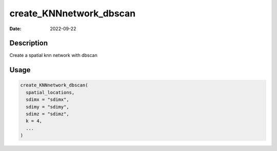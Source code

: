 ========================
create_KNNnetwork_dbscan
========================

:Date: 2022-09-22

Description
===========

Create a spatial knn network with dbscan

Usage
=====

.. code:: r

   create_KNNnetwork_dbscan(
     spatial_locations,
     sdimx = "sdimx",
     sdimy = "sdimy",
     sdimz = "sdimz",
     k = 4,
     ...
   )
